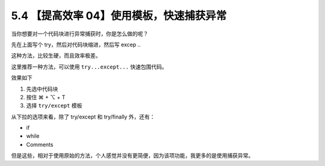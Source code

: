 5.4 【提高效率 04】使用模板，快速捕获异常
=========================================

.. image:: http://image.iswbm.com/20200804124133.png

当你想要对一个代码块进行异常捕获时，你是怎么做的呢？

先在上面写个 try，然后对代码块缩进，然后写 excep ..

这种方法，比较生硬，而且效率极差。

这里推荐一种方法，可以使用 ``try...except...`` 快速包围代码。

效果如下

1. 先选中代码块
2. 按住 ⌘ + ⌥ + T
3. 选择 ``try/except`` 模板

.. image:: http://image.iswbm.com/Kapture%202020-08-29%20at%2011.11.37.gif

从下拉的选项来看，除了 try/except 和 try/finally 外，还有：

-  if
-  while
-  Comments

但是这些，相对于使用原始的方法，个人感觉并没有更简便，因为该项功能，我更多的是使用捕获异常。
